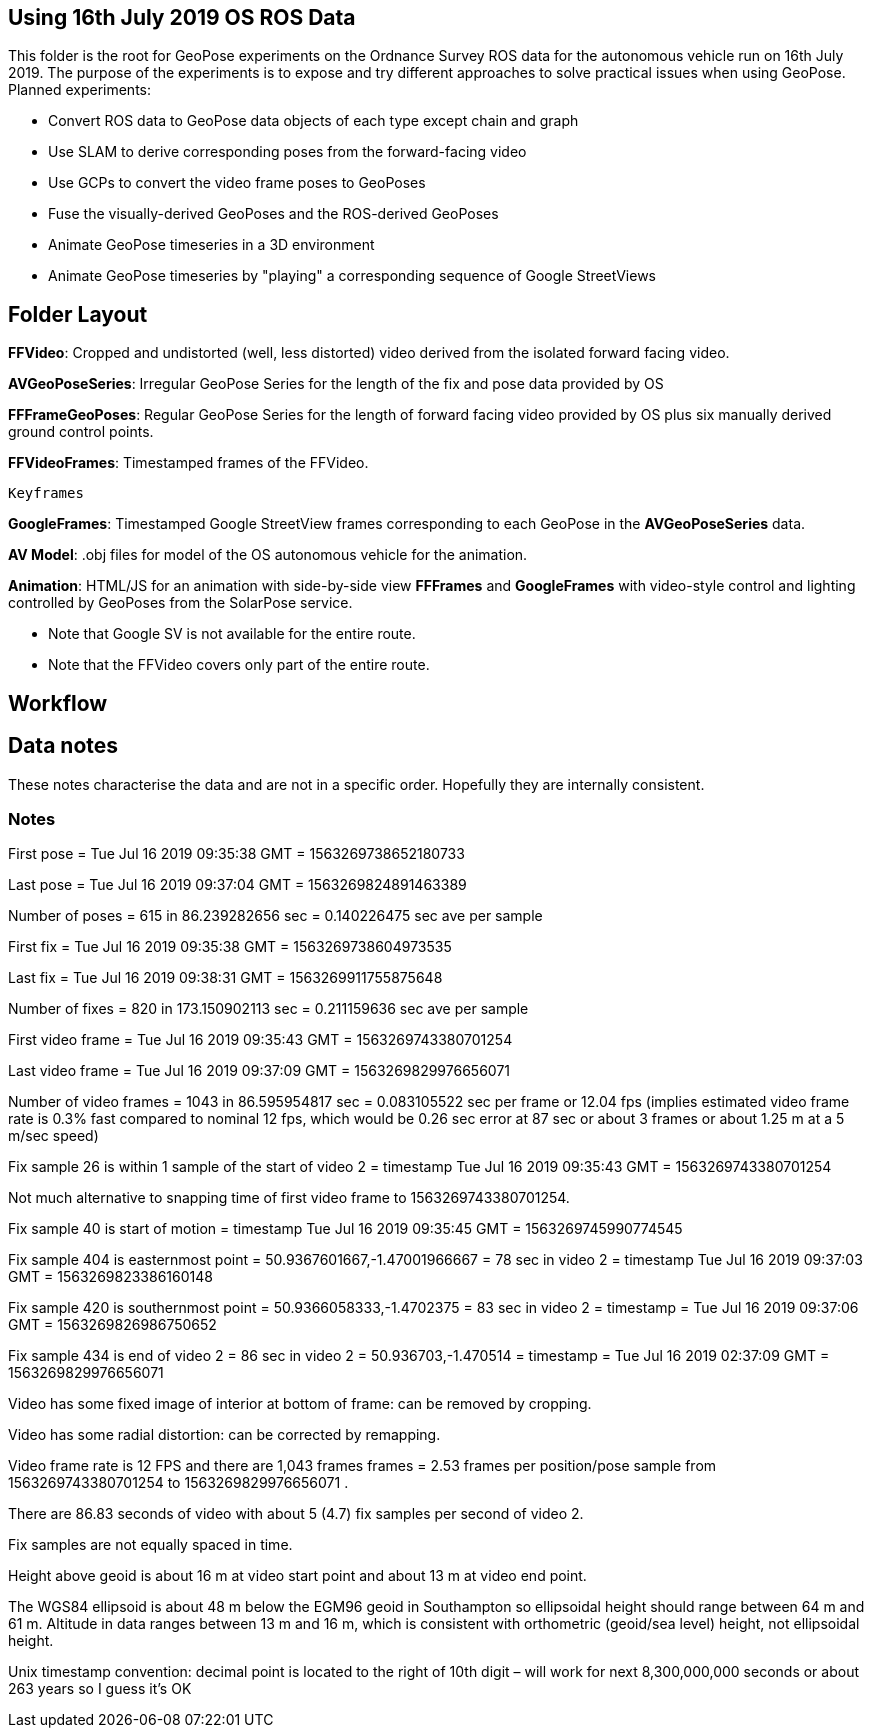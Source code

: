 ## Using 16th July 2019 OS ROS Data 

This folder is the root for GeoPose experiments on the Ordnance Survey ROS data for the autonomous vehicle run on 16th July 2019. The purpose of the experiments is to expose and try different approaches to solve practical issues when using GeoPose.
Planned experiments:

* Convert ROS data to GeoPose data objects of each type except chain and graph
* Use SLAM to derive corresponding poses from the forward-facing video
* Use GCPs to convert the video frame poses to GeoPoses
* Fuse the visually-derived GeoPoses and the ROS-derived GeoPoses
* Animate GeoPose timeseries in a 3D environment
* Animate GeoPose timeseries by "playing" a corresponding sequence of Google StreetViews

## Folder Layout

*FFVideo*: Cropped and undistorted (well, less distorted) video derived from the isolated forward facing video.

*AVGeoPoseSeries*: Irregular GeoPose Series for the length of the fix and pose data provided by OS

*FFFrameGeoPoses*: Regular GeoPose Series for the length of forward facing video provided by OS plus six manually derived ground control points.

*FFVideoFrames*: Timestamped frames of the FFVideo.

    Keyframes

*GoogleFrames*: Timestamped Google StreetView frames corresponding to each GeoPose in the *AVGeoPoseSeries* data.

*AV Model*: .obj files for model of the OS autonomous vehicle for the animation.

*Animation*: HTML/JS for an animation with side-by-side view *FFFrames* and *GoogleFrames* with video-style control and lighting controlled by GeoPoses from the SolarPose service. 

* Note that Google SV is not available for the entire route. 
* Note that the FFVideo covers only part of the entire route.

## Workflow

## Data notes 

These notes characterise the data and are not in a specific order. Hopefully they are internally consistent.

### Notes

First pose        =  Tue Jul 16 2019 09:35:38 GMT = 1563269738652180733

Last pose         =  Tue Jul 16 2019 09:37:04 GMT = 1563269824891463389

Number of poses = 615 in 86.239282656 sec = 0.140226475 sec ave per sample


First fix         =  Tue Jul 16 2019 09:35:38 GMT = 1563269738604973535

Last fix          =  Tue Jul 16 2019 09:38:31 GMT = 1563269911755875648

Number of fixes = 820 in 173.150902113 sec = 0.211159636 sec ave per sample


First video frame =  Tue Jul 16 2019 09:35:43 GMT = 1563269743380701254

Last video frame  =  Tue Jul 16 2019 09:37:09 GMT = 1563269829976656071

Number of video frames = 1043 in 86.595954817 sec = 0.083105522 sec per frame or 12.04 fps (implies estimated video frame rate is 0.3% fast compared to nominal 12 fps, which would be 0.26 sec error at 87 sec or about 3 frames or about 1.25 m at a 5 m/sec speed)
 

Fix sample 26 is within 1 sample of the start of video 2 = timestamp Tue Jul 16 2019 09:35:43 GMT = 1563269743380701254

Not much alternative to snapping time of first video frame to 1563269743380701254.

Fix sample 40 is start of motion =  timestamp Tue Jul 16 2019 09:35:45 GMT = 1563269745990774545

Fix sample 404 is easternmost point = 50.9367601667,-1.47001966667 =  78 sec in video 2 = timestamp Tue Jul 16 2019 09:37:03 GMT = 1563269823386160148

Fix sample 420 is southernmost point = 50.9366058333,-1.4702375 = 83 sec in video 2 = timestamp = Tue Jul 16 2019 09:37:06 GMT = 1563269826986750652

Fix sample 434 is end of video 2 =  86 sec in video 2 = 50.936703,-1.470514 =  timestamp   =  Tue Jul 16 2019 02:37:09 GMT = 1563269829976656071

Video has some fixed image of interior at bottom of frame: can be removed by cropping.

Video has some radial distortion: can be corrected by remapping.

Video frame rate is 12 FPS and there are 1,043 frames frames = 2.53 frames per position/pose sample from 1563269743380701254 to 1563269829976656071 .

There are 86.83 seconds of video with about 5 (4.7) fix samples per second of video 2.

Fix samples are not equally spaced in time.

Height above geoid is about 16 m at video start point and about 13 m at video end point.

The WGS84 ellipsoid is about 48 m below the EGM96 geoid in Southampton so ellipsoidal height should range between 64 m and 61 m. Altitude in data ranges between 13 m and 16 m, which is consistent with orthometric (geoid/sea level) height, not ellipsoidal height.

Unix timestamp convention: decimal point is located to the right of 10th digit – will work for next 8,300,000,000 seconds or about 263 years so I guess it’s OK

